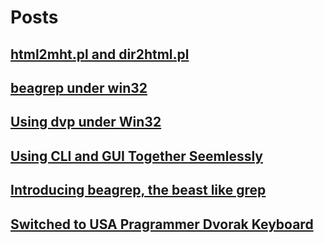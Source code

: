 
* Posts
** [[file:d:/cyg/home/bhj/windows-config/org/html2mht.pl and dir2html.pl .org][html2mht.pl and dir2html.pl]]
   :PROPERTIES:
   :POSTID:   53
   :POST_DATE: 20111126T15:09:00+0000
   :Published: Yes
   :END:
** [[file:d:/cyg/home/bhj/windows-config/org/beagrep under win32.org][beagrep under win32]]
   :PROPERTIES:
   :POSTID:   51
   :POST_DATE: 20111126T14:59:00+0000
   :Published: Yes
   :END:
** [[file:d:/cyg/home/bhj/windows-config/org/dvp-win32.org][Using dvp under Win32]]
   :PROPERTIES:
   :POSTID:   49
   :POST_DATE: 20111126T12:43:00+0000
   :Published: Yes
   :END:
** [[file:/home/bhj/org/combining-cli-and-gui.org][Using CLI and GUI Together Seemlessly]]
   :PROPERTIES:
   :POSTID:   47
   :POST_DATE: 20110930T03:12:49+0000
   :Published: Yes
   :END:
** [[file:/home/bhj/windows-config/org/beagle-grep-readme.org][Introducing beagrep, the beast like grep]]
   :PROPERTIES:
   :POSTID:   46
   :POST_DATE: 20110929T08:05:52+0000
   :Published: Yes
   :END:
** [[file:/home/bhj/windows-config/org/my-programmer-dvorak.org][Switched to USA Pragrammer Dvorak Keyboard]]
   :PROPERTIES:
   :POSTID:   44
   :POST_DATE: 20110929T07:58:00+0000
   :Published: Yes
   :END:
